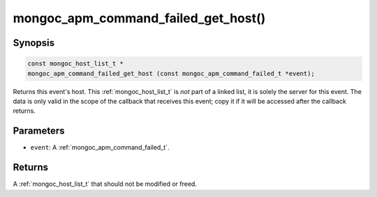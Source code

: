 .. _mongoc_apm_command_failed_get_host

mongoc_apm_command_failed_get_host()
====================================

Synopsis
--------

.. code-block:: c

  const mongoc_host_list_t *
  mongoc_apm_command_failed_get_host (const mongoc_apm_command_failed_t *event);

Returns this event's host. This :ref:`mongoc_host_list_t` is *not* part of a linked list, it is solely the server for this event. The data is only valid in the scope of the callback that receives this event; copy it if it will be accessed after the callback returns.

Parameters
----------

* ``event``: A :ref:`mongoc_apm_command_failed_t`.

Returns
-------

A :ref:`mongoc_host_list_t` that should not be modified or freed.

.. seealso::

  | :doc:`Introduction to Application Performance Monitoring <application-performance-monitoring>`

